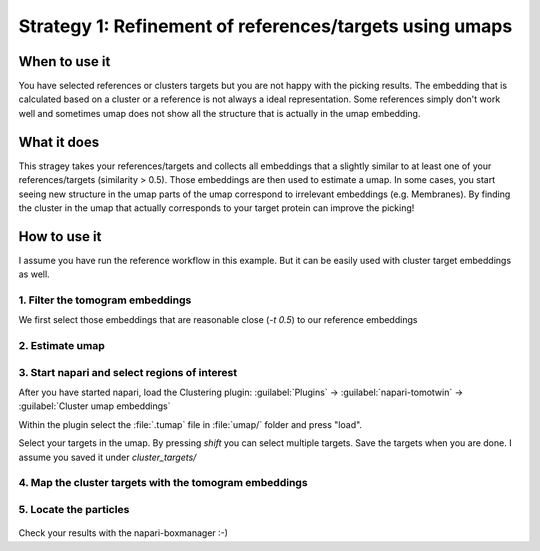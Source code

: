 Strategy 1: Refinement of references/targets using umaps
========================================================

When to use it
--------------

You have selected references or clusters targets but you are not happy with the picking results. The embedding that is calculated based on a cluster or a reference is not always a ideal representation. Some references simply don't work well and sometimes umap does not show all the structure that is actually in the umap embedding.

What it does
------------

This stragey takes your references/targets and collects all embeddings that a slightly similar to at least one of your references/targets (similarity > 0.5). Those embeddings are then used to estimate a umap. In some cases, you start seeing new structure in the umap parts of the umap correspond to irrelevant embeddings (e.g. Membranes). By finding the cluster in the umap that actually corresponds to your target protein can improve the picking!

How to use it
-------------

I assume you have run the reference workflow in this example. But it can be easily used with cluster target embeddings as well.

1. Filter the tomogram embeddings
^^^^^^^^^^^^^^^^^^^^^^^^^^^^^^^^^

We first select those embeddings that are reasonable close (`-t 0.5`) to our reference embeddings

 .. prompt:: bash $

    tomotwin_tools.py filter_embedding -i embed/tomo_embeddings.temb -m map/map.tmap -t 0.5 -o filter/ --lower --concat

2. Estimate umap
^^^^^^^^^^^^^^^^

 .. prompt:: bash $

    tomotwin_tools.py umap -i filter/tomo_embeddings_filtered_allrefs.temb -o umap/


3. Start napari and select regions of interest
^^^^^^^^^^^^^^^^^^^^^^^^^^^^^^^^^^^^^^^^^^^^^^

After you have started napari, load the Clustering plugin: :guilabel:`Plugins` -> :guilabel:`napari-tomotwin` -> :guilabel:`Cluster umap embeddings`

Within the plugin select the :file:`.tumap` file in :file:`umap/` folder and press "load".

Select your targets in the umap. By pressing `shift` you can select multiple targets. Save the targets when you are done. I assume you saved it under `cluster_targets/`

4. Map the cluster targets with the tomogram embeddings
^^^^^^^^^^^^^^^^^^^^^^^^^^^^^^^^^^^^^^^^^^^^^^^^^^^^^^^

 .. prompt:: bash $

    tomotwin_map.py distance -r cluster_targets/cluster_targets.temb -v embed/tomo_embeddings.temb -o map_cluster/


5. Locate the particles
^^^^^^^^^^^^^^^^^^^^^^^

 .. prompt:: bash $

    tomotwin_locate.py findmax -m map_cluster/map.tmap -o locate_refined/


Check your results with the napari-boxmanager :-)
